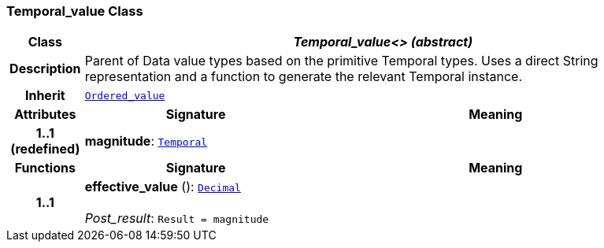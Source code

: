 === Temporal_value Class

[cols="^1,3,5"]
|===
h|*Class*
2+^h|*__Temporal_value<> (abstract)__*

h|*Description*
2+a|Parent of Data value types based on the primitive Temporal types. Uses a direct String representation and a function to generate the relevant Temporal instance.

h|*Inherit*
2+|`<<_ordered_value_class,Ordered_value>>`

h|*Attributes*
^h|*Signature*
^h|*Meaning*

h|*1..1 +
(redefined)*
|*magnitude*: `<<_temporal_class,Temporal>>`
a|
h|*Functions*
^h|*Signature*
^h|*Meaning*

h|*1..1*
|*effective_value* (): `<<_decimal_class,Decimal>>` +
 +
__Post_result__: `Result = magnitude`
a|
|===
